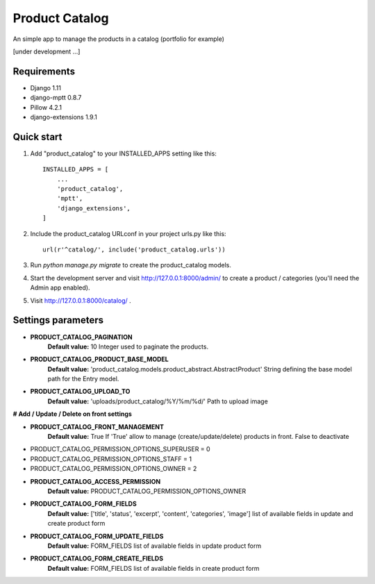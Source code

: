 ===============
Product Catalog
===============

An simple app to manage the products in a catalog (portfolio for example)

[under development ...]

Requirements
------------
- Django 1.11
- django-mptt 0.8.7
- Pillow 4.2.1
- django-extensions 1.9.1

Quick start
-----------

1. Add "product_catalog" to your INSTALLED_APPS setting like this::

    INSTALLED_APPS = [
        ...
        'product_catalog',
        'mptt',
        'django_extensions',
    ]


2. Include the product_catalog URLconf in your project urls.py like this::

    url(r'^catalog/', include('product_catalog.urls'))

3. Run `python manage.py migrate` to create the product_catalog models.

4. Start the development server and visit http://127.0.0.1:8000/admin/
   to create a product / categories (you'll need the Admin app enabled).

5. Visit http://127.0.0.1:8000/catalog/ .

Settings parameters
-------------------
- **PRODUCT_CATALOG_PAGINATION**
    **Default value:** 10
    Integer used to paginate the products.

- **PRODUCT_CATALOG_PRODUCT_BASE_MODEL**
    **Default value:** 'product_catalog.models.product_abstract.AbstractProduct'
    String defining the base model path for the Entry model.

- **PRODUCT_CATALOG_UPLOAD_TO**
    **Default value:** 'uploads/product_catalog/%Y/%m/%d/'
    Path to upload image


**# Add / Update / Delete on front settings**

- **PRODUCT_CATALOG_FRONT_MANAGEMENT**
    **Default value:** True
    If 'True' allow to manage (create/update/delete) products in front.
    False to deactivate

- PRODUCT_CATALOG_PERMISSION_OPTIONS_SUPERUSER = 0
- PRODUCT_CATALOG_PERMISSION_OPTIONS_STAFF = 1
- PRODUCT_CATALOG_PERMISSION_OPTIONS_OWNER = 2

- **PRODUCT_CATALOG_ACCESS_PERMISSION**
    **Default value:** PRODUCT_CATALOG_PERMISSION_OPTIONS_OWNER

- **PRODUCT_CATALOG_FORM_FIELDS**
    **Default value:** ['title', 'status', 'excerpt', 'content', 'categories', 'image']
    list of available fields in update and create product form

- **PRODUCT_CATALOG_FORM_UPDATE_FIELDS**
    **Default value:** FORM_FIELDS
    list of available fields in update product form

- **PRODUCT_CATALOG_FORM_CREATE_FIELDS**
    **Default value:** FORM_FIELDS
    list of available fields in create product form
